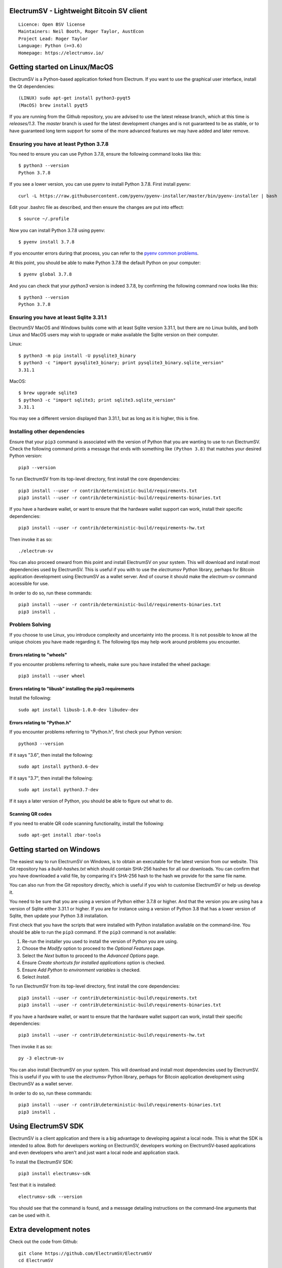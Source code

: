 ElectrumSV - Lightweight Bitcoin SV client
==========================================

::

  Licence: Open BSV license
  Maintainers: Neil Booth, Roger Taylor, AustEcon
  Project Lead: Roger Taylor
  Language: Python (>=3.6)
  Homepage: https://electrumsv.io/

|crowdin_badge| |azurepipeline_badge|

.. |crowdin_badge| image:: https://d322cqt584bo4o.cloudfront.net/electrumsv/localized.svg
    :target: https://crowdin.com/project/electrumsv
    :alt: Help translate ElectrumSV online \
.. |azurepipeline_badge| image:: https://dev.azure.com/electrumsv/ElectrumSV/_apis/build/status/electrumsv.electrumsv?branchName=master
    :target: https://dev.azure.com/electrumsv/ElectrumSV/_build/latest?definitionId=4&branchName=master
    :alt: Build status on Azure Pipelines

Getting started on Linux/MacOS
==============================

ElectrumSV is a Python-based application forked from Electrum. If you want to use the
graphical user interface, install the Qt dependencies::

    (LINUX) sudo apt-get install python3-pyqt5
    (MacOS) brew install pyqt5

If you are running from the Github repository, you are advised to use the latest release branch,
which at this time is `releases/1.3`. The `master` branch is used for the latest development
changes and is not guaranteed to be as stable, or to have guaranteed long term support for some of
the more advanced features we may have added and later remove.

Ensuring you have at least Python 3.7.8
---------------------------------------

You need to ensure you can use Python 3.7.8, ensure the following command looks like this::

    $ python3 --version
    Python 3.7.8

If you see a lower version, you can use pyenv to install Python 3.7.8. First install pyenv::

    curl -L https://raw.githubusercontent.com/pyenv/pyenv-installer/master/bin/pyenv-installer | bash

Edit your .bashrc file as described, and then ensure the changes are put into effect::

    $ source ~/.profile

Now you can install Python 3.7.8 using pyenv::

    $ pyenv install 3.7.8

If you encounter errors during that process, you can refer to the
`pyenv common problems <https://github.com/pyenv/pyenv/wiki/common-build-problems>`_.

At this point, you should be able to make Python 3.7.8 the default Python on your computer::

    $ pyenv global 3.7.8

And you can check that your `python3` version is indeed 3.7.8, by confirming the following command
now looks like this::

    $ python3 --version
    Python 3.7.8

Ensuring you have at least Sqlite 3.31.1
----------------------------------------

ElectrumSV MacOS and Windows builds come with at least Sqlite version 3.31.1, but there are no
Linux builds, and both Linux and MacOS users may wish to upgrade or make available the Sqlite
version on their computer.

Linux::

    $ python3 -m pip install -U pysqlite3_binary
    $ python3 -c "import pysqlite3_binary; print pysqlite3_binary.sqlite_version"
    3.31.1

MacOS::

    $ brew upgrade sqlite3
    $ python3 -c "import sqlite3; print sqlite3.sqlite_version"
    3.31.1

You may see a different version displayed than 3.31.1, but as long as it is higher, this is fine.

Installing other dependencies
-----------------------------

Ensure that your ``pip3`` command is associated with the version of Python that you are wanting to
use to run ElectrumSV. Check the following command prints a message that ends with something like
``(Python 3.8)`` that matches your desired Python version::

    pip3 --version

To run ElectrumSV from its top-level directory, first install the core dependencies::

    pip3 install --user -r contrib/deterministic-build/requirements.txt
    pip3 install --user -r contrib/deterministic-build/requirements-binaries.txt

If you have a hardware wallet, or want to ensure that the hardware wallet support can work,
install their specific dependencies::

    pip3 install --user -r contrib/deterministic-build/requirements-hw.txt

Then invoke it as so::

    ./electrum-sv

You can also proceed onward from this point and install ElectrumSV on your system. This will
download and install most dependencies used by ElectrumSV. This is useful if you with to use
the `electrumsv` Python library, perhaps for Bitcoin application development using ElectrumSV
as a wallet server. And of course it should make the `electrum-sv` command accessible for use.

In order to do so, run these commands::

    pip3 install --user -r contrib/deterministic-build/requirements-binaries.txt
    pip3 install .

Problem Solving
---------------

If you choose to use Linux, you introduce complexity and uncertainty into the process. It is not
possible to know all the unique choices you have made regarding it. The following tips may help
work around problems you encounter.

Errors relating to "wheels"
~~~~~~~~~~~~~~~~~~~~~~~~~~~

If you encounter problems referring to wheels, make sure you have installed the wheel package::

    pip3 install --user wheel

Errors relating to "libusb" installing the pip3 requirements
~~~~~~~~~~~~~~~~~~~~~~~~~~~~~~~~~~~~~~~~~~~~~~~~~~~~~~~~~~~~

Install the following::

    sudo apt install libusb-1.0.0-dev libudev-dev

Errors relating to "Python.h"
~~~~~~~~~~~~~~~~~~~~~~~~~~~~~

If you encounter problems referring to "Python.h", first check your Python version::

    python3 --version

If it says "3.6", then install the following::

    sudo apt install python3.6-dev

If it says "3.7", then install the following::

    sudo apt install python3.7-dev

If it says a later version of Python, you should be able to figure out what to do.

Scanning QR codes
~~~~~~~~~~~~~~~~~

If you need to enable QR code scanning functionality, install the following::

    sudo apt-get install zbar-tools

Getting started on Windows
==========================

The easiest way to run ElectrumSV on Windows, is to obtain an executable for the latest version
from our website. This Git repository has a `build-hashes.txt` which should contain SHA-256
hashes for all our downloads. You can confirm that you have downloaded a valid file, by comparing
it's SHA-256 hash to the hash we provide for the same file name.

You can also run from the Git repository directly, which is useful if you wish to customise
ElectrumSV or help us develop it.

You need to be sure that you are using a version of Python either 3.7.8 or higher. And that the
version you are using has a version of Sqlite either 3.31.1 or higher. If you are for instance
using a version of Python 3.8 that has a lower version of Sqlite, then update your Python 3.8
installation.

First check that you have the scripts that were installed with Python installation available on
the command-line. You should be able to run the ``pip3`` command. If the ``pip3`` command is
not available:

1. Re-run the installer you used to install the version of Python you are using.
2. Choose the *Modify* option to proceed to the *Optional Features* page.
3. Select the *Next* button to proceed to the *Advanced Options* page.
4. Ensure *Create shortcuts for installed applications* option is checked.
5. Ensure *Add Python to environment variables* is checked.
6. Select *Install*.

To run ElectrumSV from its top-level directory, first install the core dependencies::

    pip3 install --user -r contrib\deterministic-build\requirements.txt
    pip3 install --user -r contrib\deterministic-build\requirements-binaries.txt

If you have a hardware wallet, or want to ensure that the hardware wallet support can work,
install their specific dependencies::

    pip3 install --user -r contrib\deterministic-build\requirements-hw.txt

Then invoke it as so::

    py -3 electrum-sv

You can also install ElectrumSV on your system. This will download and install most dependencies
used by ElectrumSV. This is useful if you with to use the `electrumsv` Python library, perhaps
for Bitcoin application development using ElectrumSV as a wallet server.

In order to do so, run these commands::

    pip3 install --user -r contrib\deterministic-build\requirements-binaries.txt
    pip3 install .

Using ElectrumSV SDK
====================

ElectrumSV is a client application and there is a big advantage to developing against
a local node. This is what the SDK is intended to allow. Both for developers working on ElectrumSV,
developers working on ElectrumSV-based applications and even developers who aren't and just want
a local node and application stack.

To install the ElectrumSV SDK::

    pip3 install electrumsv-sdk

Test that it is installed::

    electrumsv-sdk --version

You should see that the command is found, and a message detailing instructions on the command-line
arguments that can be used with it.

Extra development notes
=======================

Check out the code from Github::

    git clone https://github.com/ElectrumSV/ElectrumSV
    cd ElectrumSV

Run the pip installs (this should install dependencies)::

    pip3 install .

Create translations (optional)::

    sudo apt-get install python-requests gettext
    ./contrib/make_locale

Running unit tests (with the `pytest` package)::

    pytest electrumsv/tests

Running pylint::

    pylint --rcfile=.pylintrc electrumsv


Builds
======

Builds are created automatically for Git commits through the `Azure Pipelines CI`__ services which
Microsoft and Github kindly make available to us.

.. https://dev.azure.com/electrumsv/ElectrumSV/

The easiest way for you to create builds is to fork the project, and to link it to Azure Pipelines
and they should also happen automatically.  If you wish to look at the specific code that
handles a given part of the build process, these will be referenced below for the various
operating systems.  To see how these are engaged, refer to the Azure Pipelines YAML files.

Source Archives
---------------

Run the following to create the release archives under `dist/`::

    ./contrib/make_source_archives.py


Mac OS X / macOS
----------------

See `contrib/osx/`.


Windows
-------

See `contrib/build-wine/`.
